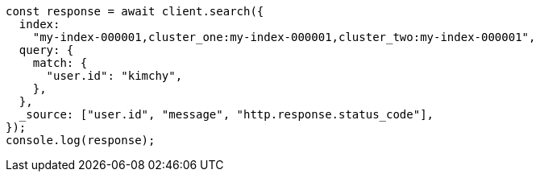 // This file is autogenerated, DO NOT EDIT
// Use `node scripts/generate-docs-examples.js` to generate the docs examples

[source, js]
----
const response = await client.search({
  index:
    "my-index-000001,cluster_one:my-index-000001,cluster_two:my-index-000001",
  query: {
    match: {
      "user.id": "kimchy",
    },
  },
  _source: ["user.id", "message", "http.response.status_code"],
});
console.log(response);
----
